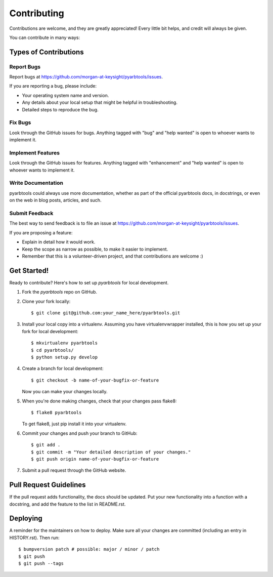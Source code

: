 .. highlight:: shell

============
Contributing
============

Contributions are welcome, and they are greatly appreciated! Every little bit
helps, and credit will always be given.

You can contribute in many ways:

Types of Contributions
----------------------

Report Bugs
~~~~~~~~~~~

Report bugs at https://github.com/morgan-at-keysight/pyarbtools/issues.

If you are reporting a bug, please include:

* Your operating system name and version.
* Any details about your local setup that might be helpful in troubleshooting.
* Detailed steps to reproduce the bug.

Fix Bugs
~~~~~~~~

Look through the GitHub issues for bugs. Anything tagged with "bug" and "help
wanted" is open to whoever wants to implement it.

Implement Features
~~~~~~~~~~~~~~~~~~

Look through the GitHub issues for features. Anything tagged with "enhancement"
and "help wanted" is open to whoever wants to implement it.

Write Documentation
~~~~~~~~~~~~~~~~~~~

pyarbtools could always use more documentation, whether as part of the
official pyarbtools docs, in docstrings, or even on the web in blog posts,
articles, and such.

Submit Feedback
~~~~~~~~~~~~~~~

The best way to send feedback is to file an issue at https://github.com/morgan-at-keysight/pyarbtools/issues.

If you are proposing a feature:

* Explain in detail how it would work.
* Keep the scope as narrow as possible, to make it easier to implement.
* Remember that this is a volunteer-driven project, and that contributions
  are welcome :)

Get Started!
------------

Ready to contribute? Here's how to set up `pyarbtools` for local development.

1. Fork the `pyarbtools` repo on GitHub.
2. Clone your fork locally::

    $ git clone git@github.com:your_name_here/pyarbtools.git

3. Install your local copy into a virtualenv. Assuming you have virtualenvwrapper installed, this is how you set up your fork for local development::

    $ mkvirtualenv pyarbtools
    $ cd pyarbtools/
    $ python setup.py develop

4. Create a branch for local development::

    $ git checkout -b name-of-your-bugfix-or-feature

   Now you can make your changes locally.

5. When you're done making changes, check that your changes pass flake8::

    $ flake8 pyarbtools

   To get flake8, just pip install it into your virtualenv.

6. Commit your changes and push your branch to GitHub::

    $ git add .
    $ git commit -m "Your detailed description of your changes."
    $ git push origin name-of-your-bugfix-or-feature

7. Submit a pull request through the GitHub website.

Pull Request Guidelines
-----------------------

If the pull request adds functionality, the docs should be updated. Put
your new functionality into a function with a docstring, and add the
feature to the list in README.rst.

Deploying
---------

A reminder for the maintainers on how to deploy.
Make sure all your changes are committed (including an entry in HISTORY.rst).
Then run::

$ bumpversion patch # possible: major / minor / patch
$ git push
$ git push --tags
